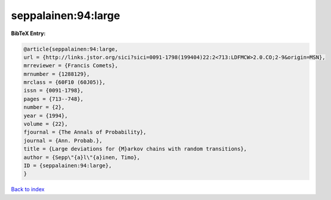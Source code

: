 seppalainen:94:large
====================

.. :cite:t:`seppalainen:94:large`

.. bibliography:: ../../All.bib

**BibTeX Entry:**

.. code-block:: bibtex

   @article{seppalainen:94:large,
   url = {http://links.jstor.org/sici?sici=0091-1798(199404)22:2<713:LDFMCW>2.0.CO;2-9&origin=MSN},
   mrreviewer = {Francis Comets},
   mrnumber = {1288129},
   mrclass = {60F10 (60J05)},
   issn = {0091-1798},
   pages = {713--748},
   number = {2},
   year = {1994},
   volume = {22},
   fjournal = {The Annals of Probability},
   journal = {Ann. Probab.},
   title = {Large deviations for {M}arkov chains with random transitions},
   author = {Sepp\"{a}l\"{a}inen, Timo},
   ID = {seppalainen:94:large},
   }

`Back to index <../index>`_
